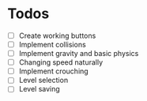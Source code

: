 * Todos

- [ ] Create working buttons
- [ ] Implement collisions
- [ ] Implement gravity and basic physics
- [ ] Changing speed naturally
- [ ] Implement crouching
- [ ] Level selection
- [ ] Level saving
